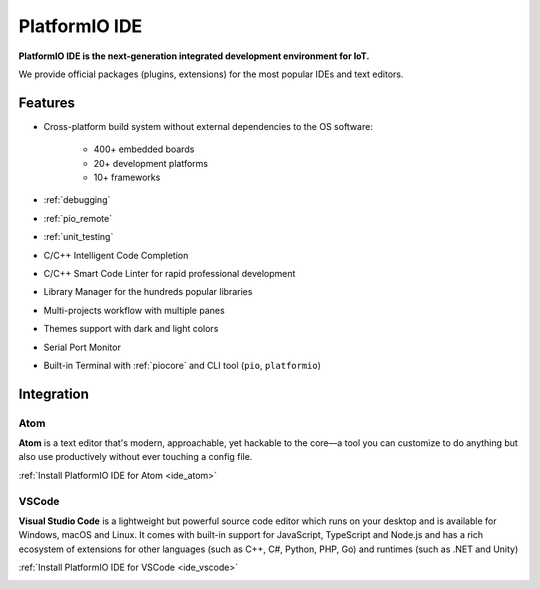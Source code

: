 ..  Copyright 2014-present PlatformIO <contact@platformio.org>
    Licensed under the Apache License, Version 2.0 (the "License");
    you may not use this file except in compliance with the License.
    You may obtain a copy of the License at
       http://www.apache.org/licenses/LICENSE-2.0
    Unless required by applicable law or agreed to in writing, software
    distributed under the License is distributed on an "AS IS" BASIS,
    WITHOUT WARRANTIES OR CONDITIONS OF ANY KIND, either express or implied.
    See the License for the specific language governing permissions and
    limitations under the License.

.. _pioide:

PlatformIO IDE
==============

**PlatformIO IDE is the next-generation integrated development environment for IoT.**

We provide official packages (plugins, extensions) for the most popular IDEs
and text editors.

Features
--------

* Cross-platform build system without external dependencies to the OS software:

    - 400+ embedded boards
    - 20+ development platforms
    - 10+ frameworks

* :ref:`debugging`
* :ref:`pio_remote`
* :ref:`unit_testing`
* C/C++ Intelligent Code Completion
* C/C++ Smart Code Linter for rapid professional development
* Library Manager for the hundreds popular libraries
* Multi-projects workflow with multiple panes
* Themes support with dark and light colors
* Serial Port Monitor
* Built-in Terminal with :ref:`piocore` and CLI tool (``pio``, ``platformio``)

Integration
-----------

Atom
~~~~

**Atom** is a text editor that's modern, approachable, yet hackable to the
core—a tool you can customize to do anything but also use productively without
ever touching a config file.

:ref:`Install PlatformIO IDE for Atom <ide_atom>`

.. image:: ../_static/ide-atom-platformio.png
    :target: atom.html

VSCode
~~~~~~

**Visual Studio Code** is a lightweight but powerful source code editor which
runs on your desktop and is available for Windows, macOS and Linux. It comes
with built-in support for JavaScript, TypeScript and Node.js and has a rich
ecosystem of extensions for other languages (such as C++, C#, Python, PHP,
Go) and runtimes (such as .NET and Unity)

:ref:`Install PlatformIO IDE for VSCode <ide_vscode>`

.. image:: ../_static/ide/vscode/platformio-ide-vscode.png
    :target: vscode.html
